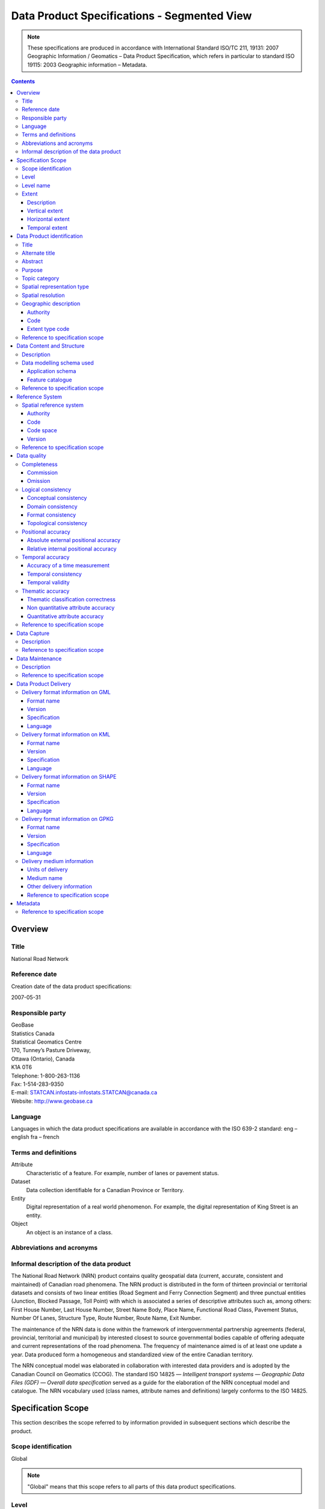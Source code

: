 ********************************************
Data Product Specifications - Segmented View
********************************************

.. include :: <isonum.txt>

.. note::
    These specifications are produced in accordance with International Standard ISO/TC 211, 19131: 2007 Geographic
    Information / Geomatics – Data Product Specification, which refers in particular to standard ISO 19115: 2003
    Geographic information – Metadata.

.. contents::
   :depth: 3

Overview
========

Title
-----

National Road Network

Reference date
--------------

Creation date of the data product specifications:

2007-05-31

Responsible party
-----------------

| GeoBase
| Statistics Canada
| Statistical Geomatics Centre
| 170, Tunney’s Pasture Driveway,
| Ottawa (Ontario), Canada
| K1A 0T6

| Telephone: 1-800-263-1136
| Fax: 1-514-283-9350
| E-mail: STATCAN.infostats-infostats.STATCAN@canada.ca
| Website: http://www.geobase.ca

Language
--------

Languages in which the data product specifications are available in accordance with the ISO 639-2 standard:
eng – english
fra – french

Terms and definitions
---------------------

Attribute
    Characteristic of a feature. For example, number of lanes or pavement status.

Dataset
    Data collection identifiable for a Canadian Province or Territory.

Entity
    Digital representation of a real world phenomenon. For example, the digital representation of King Street is an entity.

Object
    An object is an instance of a class.

Abbreviations and acronyms
--------------------------

.. glossary::
    CRSID
        Coordinate Reference System Identifier

    CCOG
        Canadian Council on Geomatics

    GDF
        Geographic Data File

    GML
        Geography Markup Language

    GPKG
        Open Geospatial Consortium Geopackage

    GPS
        Global Positioning System

    IACG
        Inter-Agency Committee on Geomatics

    ID
        Identifier

    ISO
        International Organization for Standardization

    KML
        Keyhole Markup Language

    NAD83CSRS
        North American Datum 1983 (Canadian Spatial Reference System) NID National Identifier

    NRCan
        Natural Resources Canada

    NRN
        National Road Network

    OGC
        Open Geospatial Consortium

    TC
        Technical Committee

    XML
        Extensible Markup Language

Informal description of the data product
----------------------------------------

The National Road Network (NRN) product contains quality geospatial data (current, accurate, consistent and maintained)
of Canadian road phenomena. The NRN product is distributed in the form of thirteen provincial or territorial datasets
and consists of two linear entities (Road Segment and Ferry Connection Segment) and three punctual entities (Junction,
Blocked Passage, Toll Point) with which is associated a series of descriptive attributes such as, among others: First
House Number, Last House Number, Street Name Body, Place Name, Functional Road Class, Pavement Status, Number Of Lanes,
Structure Type, Route Number, Route Name, Exit Number.

The maintenance of the NRN data is done within the framework of intergovernmental partnership agreements (federal,
provincial, territorial and municipal) by interested closest to source governmental bodies capable of offering adequate
and current representations of the road phenomena. The frequency of maintenance aimed is of at least one update a year.
Data produced form a homogeneous and standardized view of the entire Canadian territory.

The NRN conceptual model was elaborated in collaboration with interested data providers and is adopted by the Canadian
Council on Geomatics (CCOG). The standard ISO 14825 — *Intelligent transport systems — Geographic Data Files (GDF) —
Overall data specification* served as a guide for the elaboration of the NRN conceptual model and catalogue. The NRN
vocabulary used (class names, attribute names and definitions) largely conforms to the ISO 14825.

Specification Scope
===================

This section describes the scope referred to by information provided in subsequent sections which describe the product.

Scope identification
--------------------

Global

.. note::
    "Global" means that this scope refers to all parts of this data product specifications.

Level
-----

This scope refers to the following level according to the ISO 19115 standard and CAN/CGSB - 171.100- 2009 standards:

006 - series

Level name
----------

NRN

Extent
------

This section describes the spatial and temporal extent of the scope.

Description
^^^^^^^^^^^

Canadian landmass

NRN data are seamless between datasets and form a continuous network over the Canadian landmass.

Vertical extent
^^^^^^^^^^^^^^^

The NRN data are two-dimensional. There is no elevation (z) associated with the data.

Minimum value
"""""""""""""

Not applicable

Maximum value
"""""""""""""

Not applicable

Unit of measure
"""""""""""""""

Not applicable

Vertical datum
""""""""""""""

Not applicable

Horizontal extent
^^^^^^^^^^^^^^^^^

The geographic extent is given by the following geographic bounding box:

West bound longitude
""""""""""""""""""""

-141.0

East bound longitude
""""""""""""""""""""

-52.6

South bound latitude
""""""""""""""""""""

+41.7

North bound latitude
""""""""""""""""""""

+76.5

Temporal extent
^^^^^^^^^^^^^^^

The temporal extent is given by the following period of time:

Beginning date
""""""""""""""

1979-07

Ending date
"""""""""""

Today

.. note::
    "Today" means the current date of publication of an instance of the NRN. That is, an instance of the NRN may include
    the road network that is current at the time of publication.

Data Product identification
===========================

Title
-----

National Road Network

Alternate title
---------------

NRN

Abstract
--------

The NRN product is distributed in the form of thirteen provincial or territorial datasets and consists of two linear
entities (Road Segment and Ferry Connection Segment) and three punctual entities (Junction, Blocked Passage, Toll
Point) with which is associated a series of descriptive attributes such as, among others: First House Number, Last
House Number, Street Name Body, Place Name, Functional Road Class, Pavement Status, Number Of Lanes, Structure Type,
Route Number, Route Name, Exit Number.

The development of the NRN was realized by means of individual meetings and national workshops with interested data
providers from the federal, provincial, territorial and municipal governments.

In 2005, the NRN edition 2.0 was alternately adopted by members from the Inter-Agency Committee on Geomatics (IACG) and
the Canadian Council on Geomatics (CCOG). The NRN content largely conforms to the ISO 14825 from ISO/TC 204.

Purpose
-------

The National Road Network (NRN) provides quality geospatial and attributive data (current, accurate, consistent), homogeneous and normalized of the entire Canadian road network.

The NRN data serve as a foundation for several applications. This common geometric base is maintained on a regular basis by closest to the source organizations selected for their specific interests or for their ease in offering adequate, up-to-date representations of road phenomena, in accordance with the GeoBase initiative (www.geobase.ca). This common infrastructure facilitates data integration of NRN data with supplementary data.

Topic category
--------------

Main topics for the product, as defined by the ISO 19115 standard or CAN/CGSB 171.100-2009:

013 – location

018 – transportation

Spatial representation type
---------------------------

Type of spatial representation for the product, as defined by the ISO 19115 standard:

001 - vector

Spatial resolution
------------------
Spatial resolution denominator of the data: 10 000

.. note::
    The nominal spatial resolution is only a general estimate since the data originate from multiple sources (GPS,
    existing federal, provincial or municipal data) but is approximately 1:10 000.

Geographic description
----------------------

Authority
^^^^^^^^^

International Organization for Standardization (ISO)

Title
"""""

Standard for codes of geographical regions:

ISO 3166-1:1997 Codes for the representation of names of countries and their subdivisions – Part 1: Country codes

Date
""""

Reference date of the ISO 3166-1 standard:

1997-10-01

Date type code
""""""""""""""

Type of date according to ISO 19115 standard: 002 - publication

Code
^^^^

Code of the geographical region covered by the product according to the ISO 3166-1 standard:

CA – Canada

Extent type code
^^^^^^^^^^^^^^^^

Extent type code of the delimitation polygon according to the ISO 19115 standard:

1 - inclusive (the delimitation polygon is inclusive)

Reference to specification scope
--------------------------------

Global

Data Content and Structure
==========================

Description
-----------

The NRN product is distributed in the form of thirteen provincial or territorial datasets and consists of two linear
entities (Road Segment and Ferry Connection Segment) and three punctual entities (Junction, Blocked Passage, Toll
Point) with which is associated a series of descriptive attributes such as, among others: First House Number, Last
House Number, Street Name Body, Place Name, Functional Road Class, Pavement Status, Number Of Lanes, Structure Type,
Route Number, Route Name, Exit Number.

Addressing information (address range, street name and place name) linked to Road Segment entities are also distributed
in three distinct tables (Address Range, Street and Place Names and Alternate Name Link).

Data modelling schema used
--------------------------

Application schema
^^^^^^^^^^^^^^^^^^

The conceptual model of the NRN data is presented in the document *National Road Network, edition 2.0.1, Conceptual
Data Model, Segmented View* accessible on the GeoBase portal (www.geobase.ca).

The physical implementation of the NRN product differs from the conceptual model in what concerned the management of
object metadata and the addition of certain attributes to the entity Road Segment.

For the Object Metadata, the conceptual model foresees two distinct series of metadata attributes describing the
respective sources used for the creation and the revision of the data. Only the creation and revision dates were
distinctly specified. When a revision date is indicated and a geometric modification was applied on the object (with
regard to the previous dataset edition), the series of metadata attributes describes the sources used for revision.
Otherwise, Object Metadata attributes describe the sources used for creation.

The street name, place name and address range were also added as attributes on the geometry of the entity Road Segment.

The document *National Road Network, edition 2.0.1, Product Distribution Formats* also demonstrates the implementation
of the conceptual model into the physical model of the NRN data product according to the distribution formats GML,
KML and Shape (www.geobase.ca).

Feature catalogue
^^^^^^^^^^^^^^^^^

The feature catalogue entitled *National Road Network, edition 2.0.1, Feature Catalogue* can be found on the GeoBase
portal (www.geobase.ca).

Reference to specification scope
--------------------------------

Global (see 2.1)

Reference System
================

Spatial reference system
------------------------

Spatial data are expressed in latitude (φ) and longitude (λ) geographic coordinates in reference to the North American
Datum 1983 Canadian Spatial Reference System (NAD83CSRS). The longitude is stored as a negative number to represent a
position west of the prime meridian (0°). Coordinates measuring unit is the degree expressed as a 7-decimal real value.

Authority
^^^^^^^^^

Title
"""""

Coordinate reference system registry: EPSG Geodetic Parameter Dataset

Date
""""

Reference date: 2007-02-08

Date type code
""""""""""""""
Date type according to ISO 19115 standard:

002 - publication

Responsible party
"""""""""""""""""

OGP – International Organisation of Oil and Gas Producers URL: http://www.epsg.org

Code
^^^^

Coordinate reference system identifier (CRSID): 4617

Code space
^^^^^^^^^^

EPSG – European Petroleum Survey Group

Version
^^^^^^^

6.12

Reference to specification scope
--------------------------------

Global (see 2.1)

Data quality
============

Completeness
------------

NRN product contains a quality geometric and attributive description (current, accurate, consistent), homogeneous and
standardised of the entire Canadian road network.

NRN road representation corresponds to centerline of all non restricted usage roads (5 meters wide or more, drivable
and not blocked by an obstacle). Roads isolated from the main road network, alleyways, resource and recreational roads
and addressing information may not be included in some NRN datasets.

.. note::
    Ferry connection segments are included in the NRN for the purpose of road network completeness.

Commission
^^^^^^^^^^

Evaluation methods used for the detection of data in excess is determined by each data provider.

Omission
^^^^^^^^

Evaluation methods used for the detection of missing data is determined by each data provider.

Logical consistency
-------------------

Conceptual consistency
^^^^^^^^^^^^^^^^^^^^^^

The conceptual model of the NRN data can be found in the document *National Road Network, edition 2.0.1, Conceptual
Data Model, Segmented View* accessible on the GeoBase portal (www.geobase.ca).

The physical implementation of the NRN product differs from the conceptual model in what concerned the management of
object metadata and the addition of certain attributes to the entity Road Segment.

For the Object Metadata, the conceptual model foresees two distinct series of metadata attributes describing the
respective sources used for the creation and the revision of the data. Only the creation and revision dates were
distinctly specified. When a revision date is indicated and a geometric modification was applied on the object (with
regard to the previous dataset edition), the series of metadata attributes describes the sources used for revision.
Otherwise, Object Metadata attributes describe the sources used for creation.

The street name, place name and address range were also added as attributes on the geometry of the entity Road Segment.

Domain consistency
^^^^^^^^^^^^^^^^^^

The attributive values are validated by means of an XML schema containing the definition of the authorized domain
values defined in the feature catalogue.

Authorized combinations of attribute values are validated by means of in-house software.

Format consistency
^^^^^^^^^^^^^^^^^^

The NRN data formats conform to the distribution formats described in the document *National Road Network, edition 2.0.1,
Product Distribution Formats* accessible on the GeoBase portal (www.geobase.ca).

Topological consistency
^^^^^^^^^^^^^^^^^^^^^^^

The spatial relations of the entities of NRN datasets are systematically validated by means of in-house software.

The validation performed consists in detecting and correcting within reasonable measures: duplication of entities,
connection and valency between the linear and punctual entities, assignment of identifiers (NID), geometrical
incoherence ("spikes") and network continuity of route number, route name, street name and address ranges.

Positional accuracy
-------------------

Absolute external positional accuracy
^^^^^^^^^^^^^^^^^^^^^^^^^^^^^^^^^^^^^

The geometric accuracy of objects is given as the difference between objects position in the dataset and their real
ground positions measured in reference to the geodetic network. The accuracy may vary from one object to another. It
is thus provided in attribute with each feature occurrence and is expressed according to the Circular Map Accuracy
Standard (CMAS).

Standard Circular Error:

.. math::
    \sigma_c = 0.7071 (\sigma_x^2 + \sigma_y^2)

    \sigma_x : standard deviation in the X-axis

    \sigma_y : standard deviation in the Y-axis

CircularMapAccuracyStandard:

.. math:: CMAS=2.1460 \sigma_c

The planimetric accuracy aimed for the product is 10 meters or better. Under the data maintenance phase, no systematic
validation of geometric and attributive accuracies is performed on all NRN datasets.

Data accuracy is evaluated according to the methods used to control acquisition sources (GPS, imagery, photogrammetry,
etc.) and the positioning errors inherent to data extraction. The method for evaluating data accuracy is determined by
the data provider.

Relative internal positional accuracy
^^^^^^^^^^^^^^^^^^^^^^^^^^^^^^^^^^^^^

Unknown

Temporal accuracy
-----------------

Accuracy of a time measurement
^^^^^^^^^^^^^^^^^^^^^^^^^^^^^^

Not applicable

Temporal consistency
^^^^^^^^^^^^^^^^^^^^

Not applicable

Temporal validity
^^^^^^^^^^^^^^^^^

Not applicable

Thematic accuracy
-----------------

Thematic classification correctness
^^^^^^^^^^^^^^^^^^^^^^^^^^^^^^^^^^^

Unknown

Non quantitative attribute accuracy
^^^^^^^^^^^^^^^^^^^^^^^^^^^^^^^^^^^

The method used for evaluating the accuracy of the non quantitative attribute values with respect to reality is
determined by each data provider.

Quantitative attribute accuracy
^^^^^^^^^^^^^^^^^^^^^^^^^^^^^^^

The method used for evaluating the accuracy of the quantitative attribute values with respect to reality is
determined by each data provider.

Reference to specification scope
--------------------------------

Global (see 2.1)

Data Capture
============

Description
-----------

The method used for data acquisition is determined by each data provider. The selected method must allow for the
acquisition of quality geospatial data (current, accurate, consistent) for the entire dataset. Many acquisition sources
are used: GPS, orthoimages, orthophotos, photogrammetry.

Acquisition technique used by the provider is indicated in the object metadata associated with each entity occurrences.

Reference to specification scope
--------------------------------

Global (see 2.1)

Data Maintenance
================

Description
-----------

Maintenance of the NRN data is done within the framework of intergovernmental partnership agreements (federal,
provincial, territorial and municipal) by interested closest to source governmental bodies capable of offering
adequate and current representations of the road phenomena. The minimal frequency of maintenance updates is of at
least once a year.

In order to help NRN data users in their management of the various update releases, updates are packaged and
distributed by change effects (addition, retirement, modification, confirmation). By proceeding in this fashion,
identification rules as well as methods for classifying the modifications are established.

Identification rules on how to unequivocally identify entity occurrences are defined in the document entitled *National
Vector Data – Identification Rules* available on the GeoBase portal (www.geobase.ca).

The methods for classifying updates by change effects (addition, retirement, modification and confirmation) are
defined in the document *National Vector data – Change Management* available on the GeoBase portal (www.geobase.ca).

Reference to specification scope
--------------------------------

Global

Data Product Delivery
=====================

Output file formats available for the product are: GML (*Geography Markup Language*), KML (*Keyhole Markup Language*)
and SHAPE (ESRI |trade|).

.. note::
    Data files distributed in KML format only contain the entity Road Segment and a subset of attributes.

Delivery format information on GML
----------------------------------

Format name
^^^^^^^^^^^

GML – Geography Markup Language

Version
^^^^^^^

2.1.2

Specification
^^^^^^^^^^^^^

Geography Markup Language – GML – 2.1.2, OpenGIS® Implementation Specifications, 17 September 2002, OGC Document
Number 02-069 (http://portal.opengeospatial.org/files/?artifact_id=11339)

Language
^^^^^^^^

Languages used in the dataset according to ISO 639-2 standard:

eng-English

fra-French

Delivery format information on KML
----------------------------------

Format name
^^^^^^^^^^^

KML – Keyhole Markup Language

Version
^^^^^^^

2.1

Specification
^^^^^^^^^^^^^

Open Geospatial Consortium Inc., KML 2.1 Reference – An OGC Best Practice, Version 0.0.9, 2007-05- 02, Reference number
of this OGC® project document: OGC 07-039r1 (http://www.opengeospatial.org/standards/bp)

KML specifications available on GoogleTM Earth web site (http://www.keyhole.com/kml/kml_doc.html).

Language
^^^^^^^^

Languages used in the dataset according to ISO 639-2 standard:

eng-English

fra-French

Delivery format information on SHAPE
------------------------------------

Format name
^^^^^^^^^^^

Shape – ESRI |trade|

Version
^^^^^^^

01

Specification
^^^^^^^^^^^^^

ESRI Shapefile Technical Description, an ESRI White Paper, July 1998
(http://www.esri.com/library/whitepapers/pdfs/shapefile.pdf)

Language
^^^^^^^^

Languages used in the dataset according to ISO 639-2 standard:

eng-English

fra-French

Delivery format information on GPKG
-----------------------------------

Format name
^^^^^^^^^^^

GPKG – OGC Geopackage

Version
^^^^^^^
1.0.1

Specification
^^^^^^^^^^^^^

OGC GeoPackage (https://www.geopackage.org/spec101/index.html)

Language
^^^^^^^^

Languages used in the dataset according to ISO 639-2 standard:

eng-English

fra-French

Delivery medium information
---------------------------

Units of delivery
^^^^^^^^^^^^^^^^^

Canadian Province/Territory

Medium name
^^^^^^^^^^^

Data are available on the GeoBase portal (www.geobase.ca).

Other delivery information
^^^^^^^^^^^^^^^^^^^^^^^^^^

The name of the files, entities and attributes are described in the document *National Road Network, edition 2.0.1,
Product Distribution Formats* (www.geobase.ca).

Data are subject to the GeoBase Unrestricted Use Licence Agreement (www.geobase.ca).

Reference to specification scope
^^^^^^^^^^^^^^^^^^^^^^^^^^^^^^^^

Global

Metadata
========

Not applicable

Reference to specification scope
--------------------------------

Global